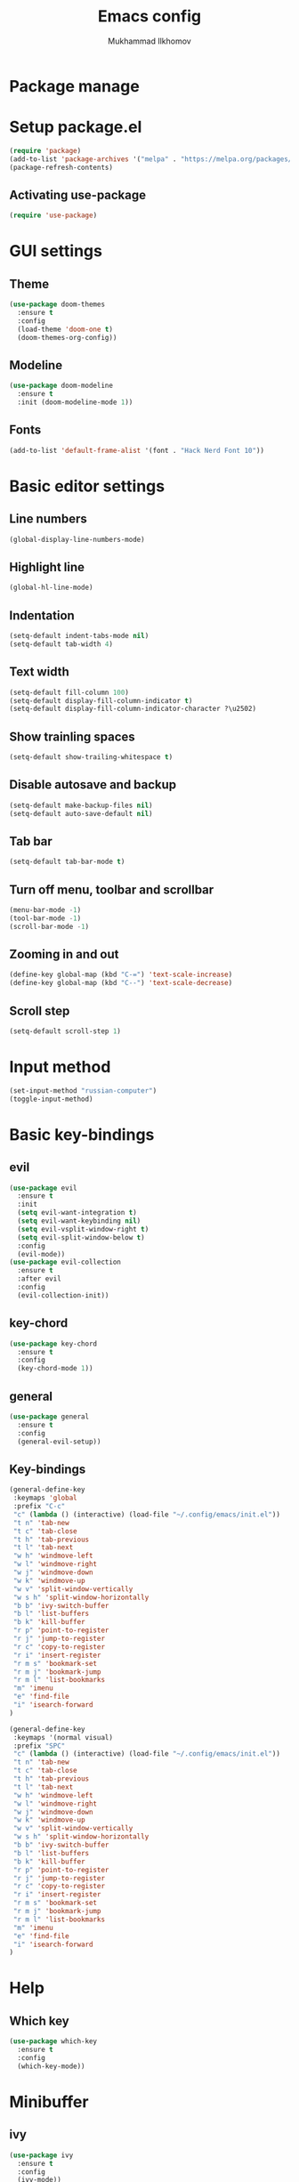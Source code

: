 #+AUTHOR: Mukhammad Ilkhomov
#+TITLE: Emacs config
#+PROPERTY: header-args :tangle /home/admin1475963/.config/emacs/init.el


* Package manage


* Setup package.el

#+BEGIN_SRC emacs-lisp
  (require 'package)
  (add-to-list 'package-archives '("melpa" . "https://melpa.org/packages/"))
  (package-refresh-contents)
#+END_SRC


** Activating use-package

#+BEGIN_SRC emacs-lisp
  (require 'use-package)
#+END_SRC


* GUI settings


** Theme

#+BEGIN_SRC emacs-lisp
  (use-package doom-themes
    :ensure t
    :config
    (load-theme 'doom-one t)
    (doom-themes-org-config))
#+END_SRC


** Modeline

#+BEGIN_SRC emacs-lisp
  (use-package doom-modeline
    :ensure t
    :init (doom-modeline-mode 1))
#+END_SRC


** Fonts

#+BEGIN_SRC emacs-lisp
  (add-to-list 'default-frame-alist '(font . "Hack Nerd Font 10"))
#+END_SRC


* Basic editor settings

** Line numbers

#+BEGIN_SRC emacs-lisp
  (global-display-line-numbers-mode)
#+END_SRC


** Highlight line

#+BEGIN_SRC emacs-lisp
  (global-hl-line-mode)
#+END_SRC


** Indentation

#+BEGIN_SRC emacs-lisp
  (setq-default indent-tabs-mode nil)
  (setq-default tab-width 4)
#+END_SRC


** Text width

#+BEGIN_SRC emacs-lisp
  (setq-default fill-column 100)
  (setq-default display-fill-column-indicator t)
  (setq-default display-fill-column-indicator-character ?\u2502)
#+END_SRC


** Show trainling spaces

#+BEGIN_SRC emacs-lisp
  (setq-default show-trailing-whitespace t)
#+END_SRC


** Disable autosave and backup

#+BEGIN_SRC emacs-lisp
  (setq-default make-backup-files nil)
  (setq-default auto-save-default nil)
#+END_SRC


** Tab bar

#+BEGIN_SRC emacs-lisp
  (setq-default tab-bar-mode t)
#+END_SRC


** Turn off menu, toolbar and scrollbar

#+BEGIN_SRC emacs-lisp
  (menu-bar-mode -1)
  (tool-bar-mode -1)
  (scroll-bar-mode -1)
#+END_SRC


** Zooming in and out

#+BEGIN_SRC emacs-lisp
  (define-key global-map (kbd "C-=") 'text-scale-increase)
  (define-key global-map (kbd "C--") 'text-scale-decrease)
#+END_SRC


** Scroll step

#+BEGIN_SRC emacs-lisp
  (setq-default scroll-step 1)
#+END_SRC


* Input method

#+BEGIN_SRC emacs-lisp
  (set-input-method "russian-computer")
  (toggle-input-method)
#+END_SRC


* Basic key-bindings

** evil

#+BEGIN_SRC emacs-lisp
  (use-package evil
    :ensure t
    :init
    (setq evil-want-integration t)
    (setq evil-want-keybinding nil)
    (setq evil-vsplit-window-right t)
    (setq evil-split-window-below t)
    :config
    (evil-mode))
  (use-package evil-collection
    :ensure t
    :after evil
    :config
    (evil-collection-init))
#+END_SRC


** key-chord

#+BEGIN_SRC emacs-lisp
  (use-package key-chord
    :ensure t
    :config
    (key-chord-mode 1))
#+END_SRC


** general

#+BEGIN_SRC emacs-lisp
  (use-package general
    :ensure t
    :config
    (general-evil-setup))
#+END_SRC


** Key-bindings

#+BEGIN_SRC emacs-lisp
  (general-define-key
   :keymaps 'global
   :prefix "C-c"
   "c" (lambda () (interactive) (load-file "~/.config/emacs/init.el"))
   "t n" 'tab-new
   "t c" 'tab-close
   "t h" 'tab-previous
   "t l" 'tab-next
   "w h" 'windmove-left
   "w l" 'windmove-right
   "w j" 'windmove-down
   "w k" 'windmove-up
   "w v" 'split-window-vertically
   "w s h" 'split-window-horizontally
   "b b" 'ivy-switch-buffer
   "b l" 'list-buffers
   "b k" 'kill-buffer
   "r p" 'point-to-register
   "r j" 'jump-to-register
   "r c" 'copy-to-register
   "r i" 'insert-register
   "r m s" 'bookmark-set
   "r m j" 'bookmark-jump
   "r m l" 'list-bookmarks
   "m" 'imenu
   "e" 'find-file
   "i" 'isearch-forward
  )

  (general-define-key
   :keymaps '(normal visual)
   :prefix "SPC"
   "c" (lambda () (interactive) (load-file "~/.config/emacs/init.el"))
   "t n" 'tab-new
   "t c" 'tab-close
   "t h" 'tab-previous
   "t l" 'tab-next
   "w h" 'windmove-left
   "w l" 'windmove-right
   "w j" 'windmove-down
   "w k" 'windmove-up
   "w v" 'split-window-vertically
   "w s h" 'split-window-horizontally
   "b b" 'ivy-switch-buffer
   "b l" 'list-buffers
   "b k" 'kill-buffer
   "r p" 'point-to-register
   "r j" 'jump-to-register
   "r c" 'copy-to-register
   "r i" 'insert-register
   "r m s" 'bookmark-set
   "r m j" 'bookmark-jump
   "r m l" 'list-bookmarks
   "m" 'imenu
   "e" 'find-file
   "i" 'isearch-forward
  )
#+END_SRC


* Help

** Which key

#+BEGIN_SRC emacs-lisp
  (use-package which-key
    :ensure t
    :config
    (which-key-mode))
#+END_SRC


* Minibuffer

** ivy

#+BEGIN_SRC emacs-lisp
  (use-package ivy
    :ensure t
    :config
    (ivy-mode))
#+END_SRC


* UUID

** uuid

#+BEGIN_SRC emacs-lisp
  (use-package uuid
    :ensure t)
#+END_SRC

* Org mode

** Config
#+BEGIN_SRC emacs-lisp
  (add-hook 'org-mode-hook
            (lambda () (setq display-fill-column-indicator nil)))

  (setq-default org-default-notes-file "~/Notes/UnsortedNotes.org")
  (setq-default org-src-preserve-indentation nil)
  (setq-default org-catch-invisible-edits 'error)
#+END_SRC


** org-agenda

#+BEGIN_SRC emacs-lisp
  (setq-default org-agenda-files '("~/Notes"))
#+END_SRC


** org-roam

#+BEGIN_SRC emacs-lisp
  (use-package org-roam
    :ensure t
    :config
    (setq-default org-roam-directory (file-truename "~/Notes"))
    (org-roam-db-autosync-mode))
#+END_SRC


** org-roam-ui

#+BEGIN_SRC emacs-lisp
  (use-package org-roam-ui
    :ensure t)
#+END_SRC


** Key bindings

#+BEGIN_SRC emacs-lisp
  (general-define-key
   :keymaps 'org-mode-map
   "TAB" 'org-cycle)

  (general-define-key
   :prefix "C-c"
   :keymaps 'org-mode-map
   "o t" 'org-todo
   "o i" 'org-id-get-create
   "o r f" 'org-roam-node-find
   "o r i" 'org-roam-node-insert
   "o r c" 'org-roam-capture
   "o r t" 'org-roam-buffer-toggle
   "o r d" 'org-roam-buffer-display-dedicated
   "o r a" 'org-roam-alias-add)
#+END_SRC

** Templates

#+BEGIN_SRC emacs-lisp
  (setq-default org-roam-capture-templates
                '(("e" "entry" entry "* ${title}\n:PROPERTIES:\n:ID: %(uuid-string)\n:END:\n%?"
                   :target (node "Unsorted Notes")
                   :empty-lines 1)))
#+END_SRC


* Tex

#+BEGIN_SRC emacs-lisp
  (use-package tex
    :ensure auctex)

  (setq-default TeX-auto-save t)
  (setq-default TeX-parse-self t)
  (setq-default TeX-engine 'xetex)
  (setq-default TeX-view-program-selection
                '((output-pdf "Okular"))
                )
  (setq-default font-latex-fontify-script nil)
  (add-hook 'LaTeX-mode-hook (lambda ()
                               (setq display-fill-column-indicator nil)
                               ))

  (custom-set-faces '(preview-reference-face ((t (:background "white")))))
#+END_SRC
